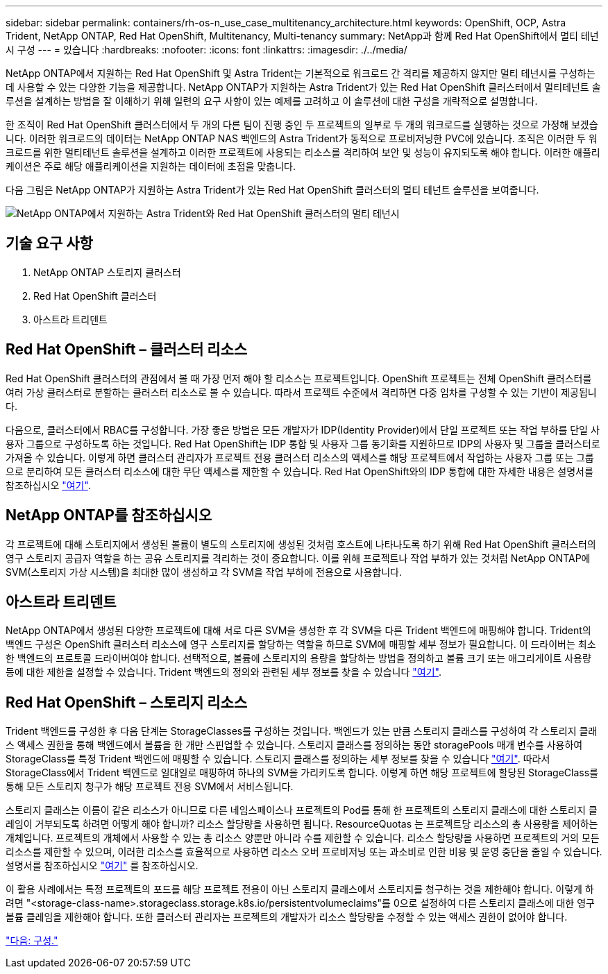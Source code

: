 ---
sidebar: sidebar 
permalink: containers/rh-os-n_use_case_multitenancy_architecture.html 
keywords: OpenShift, OCP, Astra Trident, NetApp ONTAP, Red Hat OpenShift, Multitenancy, Multi-tenancy 
summary: NetApp과 함께 Red Hat OpenShift에서 멀티 테넌시 구성 
---
= 있습니다
:hardbreaks:
:nofooter: 
:icons: font
:linkattrs: 
:imagesdir: ./../media/


NetApp ONTAP에서 지원하는 Red Hat OpenShift 및 Astra Trident는 기본적으로 워크로드 간 격리를 제공하지 않지만 멀티 테넌시를 구성하는 데 사용할 수 있는 다양한 기능을 제공합니다. NetApp ONTAP가 지원하는 Astra Trident가 있는 Red Hat OpenShift 클러스터에서 멀티테넌트 솔루션을 설계하는 방법을 잘 이해하기 위해 일련의 요구 사항이 있는 예제를 고려하고 이 솔루션에 대한 구성을 개략적으로 설명합니다.

한 조직이 Red Hat OpenShift 클러스터에서 두 개의 다른 팀이 진행 중인 두 프로젝트의 일부로 두 개의 워크로드를 실행하는 것으로 가정해 보겠습니다. 이러한 워크로드의 데이터는 NetApp ONTAP NAS 백엔드의 Astra Trident가 동적으로 프로비저닝한 PVC에 있습니다. 조직은 이러한 두 워크로드를 위한 멀티테넌트 솔루션을 설계하고 이러한 프로젝트에 사용되는 리소스를 격리하여 보안 및 성능이 유지되도록 해야 합니다. 이러한 애플리케이션은 주로 해당 애플리케이션을 지원하는 데이터에 초점을 맞춥니다.

다음 그림은 NetApp ONTAP가 지원하는 Astra Trident가 있는 Red Hat OpenShift 클러스터의 멀티 테넌트 솔루션을 보여줍니다.

image::redhat_openshift_image40.jpg[NetApp ONTAP에서 지원하는 Astra Trident와 Red Hat OpenShift 클러스터의 멀티 테넌시]



== 기술 요구 사항

. NetApp ONTAP 스토리지 클러스터
. Red Hat OpenShift 클러스터
. 아스트라 트리덴트




== Red Hat OpenShift – 클러스터 리소스

Red Hat OpenShift 클러스터의 관점에서 볼 때 가장 먼저 해야 할 리소스는 프로젝트입니다. OpenShift 프로젝트는 전체 OpenShift 클러스터를 여러 가상 클러스터로 분할하는 클러스터 리소스로 볼 수 있습니다. 따라서 프로젝트 수준에서 격리하면 다중 임차를 구성할 수 있는 기반이 제공됩니다.

다음으로, 클러스터에서 RBAC를 구성합니다. 가장 좋은 방법은 모든 개발자가 IDP(Identity Provider)에서 단일 프로젝트 또는 작업 부하를 단일 사용자 그룹으로 구성하도록 하는 것입니다. Red Hat OpenShift는 IDP 통합 및 사용자 그룹 동기화를 지원하므로 IDP의 사용자 및 그룹을 클러스터로 가져올 수 있습니다. 이렇게 하면 클러스터 관리자가 프로젝트 전용 클러스터 리소스의 액세스를 해당 프로젝트에서 작업하는 사용자 그룹 또는 그룹으로 분리하여 모든 클러스터 리소스에 대한 무단 액세스를 제한할 수 있습니다. Red Hat OpenShift와의 IDP 통합에 대한 자세한 내용은 설명서를 참조하십시오 https://docs.openshift.com/container-platform/4.7/authentication/understanding-identity-provider.html["여기"^].



== NetApp ONTAP를 참조하십시오

각 프로젝트에 대해 스토리지에서 생성된 볼륨이 별도의 스토리지에 생성된 것처럼 호스트에 나타나도록 하기 위해 Red Hat OpenShift 클러스터의 영구 스토리지 공급자 역할을 하는 공유 스토리지를 격리하는 것이 중요합니다. 이를 위해 프로젝트나 작업 부하가 있는 것처럼 NetApp ONTAP에 SVM(스토리지 가상 시스템)을 최대한 많이 생성하고 각 SVM을 작업 부하에 전용으로 사용합니다.



== 아스트라 트리덴트

NetApp ONTAP에서 생성된 다양한 프로젝트에 대해 서로 다른 SVM을 생성한 후 각 SVM을 다른 Trident 백엔드에 매핑해야 합니다. Trident의 백엔드 구성은 OpenShift 클러스터 리소스에 영구 스토리지를 할당하는 역할을 하므로 SVM에 매핑할 세부 정보가 필요합니다. 이 드라이버는 최소한 백엔드의 프로토콜 드라이버여야 합니다. 선택적으로, 볼륨에 스토리지의 용량을 할당하는 방법을 정의하고 볼륨 크기 또는 애그리게이트 사용량 등에 대한 제한을 설정할 수 있습니다. Trident 백엔드의 정의와 관련된 세부 정보를 찾을 수 있습니다 https://docs.netapp.com/us-en/trident/trident-use/backends.html["여기"^].



== Red Hat OpenShift – 스토리지 리소스

Trident 백엔드를 구성한 후 다음 단계는 StorageClasses를 구성하는 것입니다. 백엔드가 있는 만큼 스토리지 클래스를 구성하여 각 스토리지 클래스 액세스 권한을 통해 백엔드에서 볼륨을 한 개만 스핀업할 수 있습니다. 스토리지 클래스를 정의하는 동안 storagePools 매개 변수를 사용하여 StorageClass를 특정 Trident 백엔드에 매핑할 수 있습니다. 스토리지 클래스를 정의하는 세부 정보를 찾을 수 있습니다 https://docs.netapp.com/us-en/trident/trident-use/manage-stor-class.html["여기"^]. 따라서 StorageClass에서 Trident 백엔드로 일대일로 매핑하여 하나의 SVM을 가리키도록 합니다. 이렇게 하면 해당 프로젝트에 할당된 StorageClass를 통해 모든 스토리지 청구가 해당 프로젝트 전용 SVM에서 서비스됩니다.

스토리지 클래스는 이름이 같은 리소스가 아니므로 다른 네임스페이스나 프로젝트의 Pod를 통해 한 프로젝트의 스토리지 클래스에 대한 스토리지 클레임이 거부되도록 하려면 어떻게 해야 합니까? 리소스 할당량을 사용하면 됩니다. ResourceQuotas 는 프로젝트당 리소스의 총 사용량을 제어하는 개체입니다. 프로젝트의 개체에서 사용할 수 있는 총 리소스 양뿐만 아니라 수를 제한할 수 있습니다. 리소스 할당량을 사용하면 프로젝트의 거의 모든 리소스를 제한할 수 있으며, 이러한 리소스를 효율적으로 사용하면 리소스 오버 프로비저닝 또는 과소비로 인한 비용 및 운영 중단을 줄일 수 있습니다. 설명서를 참조하십시오 https://docs.openshift.com/container-platform/4.7/applications/quotas/quotas-setting-per-project.html["여기"^] 를 참조하십시오.

이 활용 사례에서는 특정 프로젝트의 포드를 해당 프로젝트 전용이 아닌 스토리지 클래스에서 스토리지를 청구하는 것을 제한해야 합니다. 이렇게 하려면 "<storage-class-name>.storageclass.storage.k8s.io/persistentvolumeclaims"를 0으로 설정하여 다른 스토리지 클래스에 대한 영구 볼륨 클레임을 제한해야 합니다. 또한 클러스터 관리자는 프로젝트의 개발자가 리소스 할당량을 수정할 수 있는 액세스 권한이 없어야 합니다.

link:rh-os-n_use_case_multitenancy_configuration.html["다음: 구성."]
